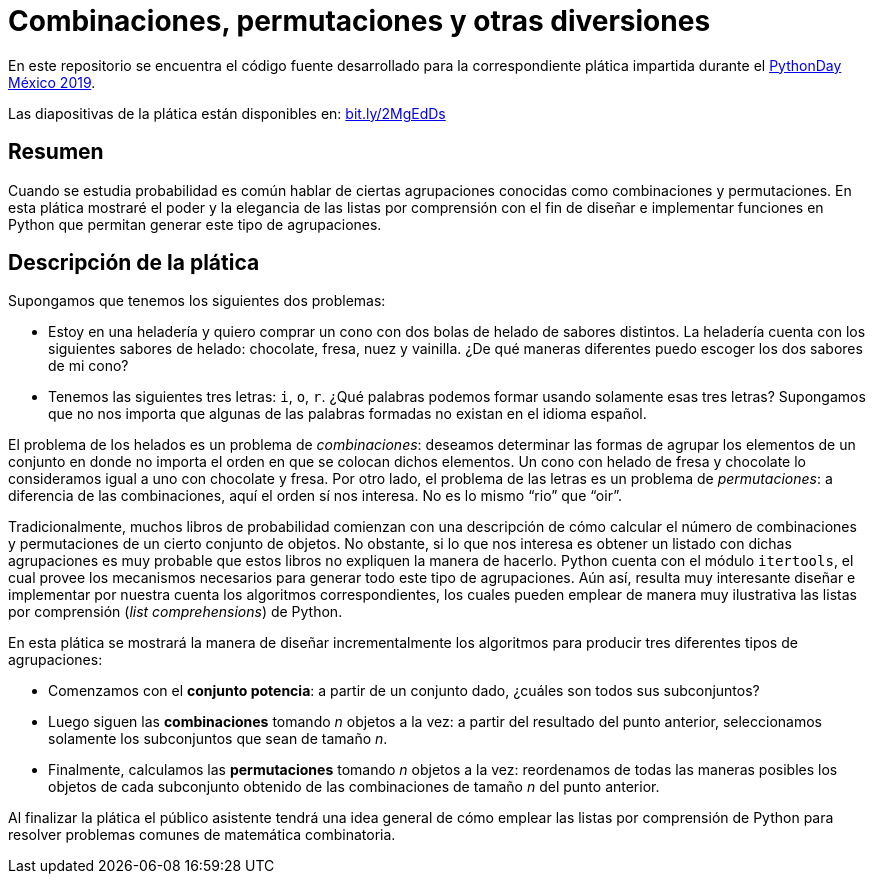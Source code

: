= Combinaciones, permutaciones y otras diversiones

En este repositorio se encuentra el código fuente desarrollado para la correspondiente plática impartida durante el https://pythondaymx.github.io/[PythonDay México 2019].

Las diapositivas de la plática están disponibles en: http://bit.ly/2MgEdDs[bit.ly/2MgEdDs]

== Resumen

Cuando se estudia probabilidad es común hablar de ciertas agrupaciones conocidas como combinaciones y permutaciones. En esta plática mostraré el poder y la elegancia de las listas por comprensión con el fin de diseñar e implementar funciones en Python que permitan generar este tipo de agrupaciones.

== Descripción de la plática

Supongamos que tenemos los siguientes dos problemas:

- Estoy en una heladería y quiero comprar un cono con dos bolas de helado de sabores distintos. La heladería cuenta con los siguientes sabores de helado: chocolate, fresa, nuez y vainilla. ¿De qué maneras diferentes puedo escoger los dos sabores de mi cono? 
- Tenemos las siguientes tres letras: `i`, `o`, `r`. ¿Qué palabras podemos formar usando solamente esas tres letras?  Supongamos que no nos importa que algunas de las palabras formadas no existan en el idioma español. 

El problema de los helados es un problema de _combinaciones_: deseamos determinar las formas de agrupar los elementos de un conjunto en donde no importa el orden en que se colocan dichos elementos. Un cono con helado de fresa y chocolate lo consideramos igual a uno con chocolate y fresa. Por otro lado, el problema de las letras es un problema de _permutaciones_: a diferencia de las combinaciones, aquí el orden sí nos interesa. No es lo mismo “rio” que “oir”.

Tradicionalmente, muchos libros de probabilidad comienzan con una descripción de cómo calcular el número de combinaciones y permutaciones de un cierto conjunto de objetos. No obstante, si lo que nos interesa es obtener un listado con dichas agrupaciones es muy probable que estos libros no expliquen la manera de hacerlo. Python cuenta con el módulo `itertools`, el cual provee los mecanismos necesarios para generar todo este tipo de agrupaciones. Aún así, resulta muy interesante diseñar e implementar por nuestra cuenta los algoritmos correspondientes, los cuales pueden emplear de manera muy ilustrativa las listas por comprensión (_list comprehensions_) de Python.

En esta plática se mostrará la manera de diseñar incrementalmente los algoritmos para producir tres diferentes tipos de agrupaciones:

- Comenzamos con el **conjunto potencia**: a partir de un conjunto dado, ¿cuáles son todos sus subconjuntos?
- Luego siguen las **combinaciones** tomando _n_ objetos a la vez: a partir del resultado del punto anterior, seleccionamos solamente los subconjuntos que sean de tamaño _n_.
- Finalmente, calculamos las **permutaciones** tomando _n_ objetos a la vez: reordenamos de todas las maneras posibles los objetos de cada subconjunto obtenido de las combinaciones de tamaño _n_ del punto anterior.

Al finalizar la plática el público asistente tendrá una idea general de cómo emplear las listas por comprensión de Python para resolver problemas comunes de matemática combinatoria.
